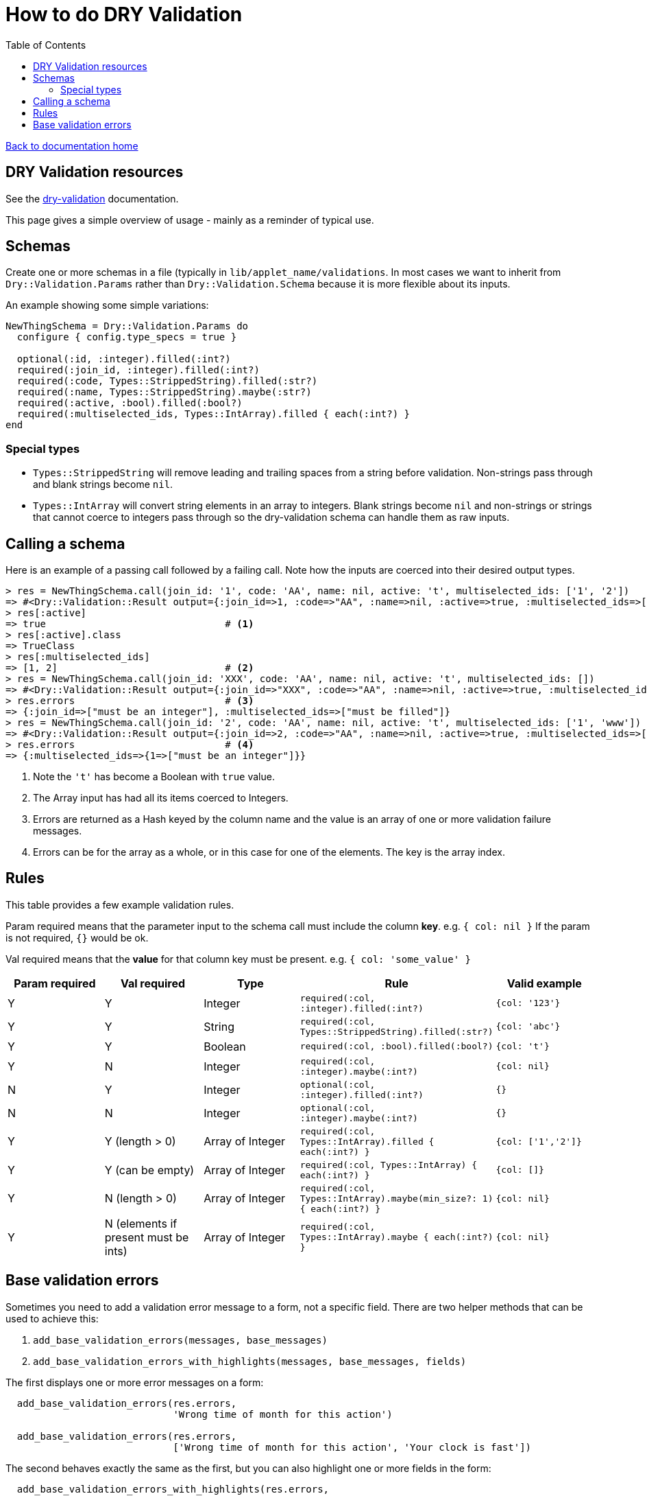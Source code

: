= How to do DRY Validation
:toc:

link:/developer_documentation/start.adoc[Back to documentation home]

== DRY Validation resources

See the link:http://dry-rb.org/gems/dry-validation/[dry-validation] documentation.

This page gives a simple overview of usage - mainly as a reminder of typical use.

== Schemas

Create one or more schemas in a file (typically in `lib/applet_name/validations`.
In most cases we want to inherit from `Dry::Validation.Params` rather than `Dry::Validation.Schema` because it is more flexible about its inputs.

An example showing some simple variations:

[source,ruby]
----
NewThingSchema = Dry::Validation.Params do
  configure { config.type_specs = true }

  optional(:id, :integer).filled(:int?)
  required(:join_id, :integer).filled(:int?)
  required(:code, Types::StrippedString).filled(:str?)
  required(:name, Types::StrippedString).maybe(:str?)
  required(:active, :bool).filled(:bool?)
  required(:multiselected_ids, Types::IntArray).filled { each(:int?) }
end

----

=== Special types

* `Types::StrippedString` will remove leading and trailing spaces from a string before validation. Non-strings pass through and blank strings become `nil`.
* `Types::IntArray` will convert string elements in an array to integers. Blank strings become `nil` and non-strings or strings that cannot coerce to integers pass through so the dry-validation schema can handle them as raw inputs.

== Calling a schema

Here is an example of a passing call followed by a failing call. Note how the inputs are coerced into their desired output types.

[source,ruby]
----
> res = NewThingSchema.call(join_id: '1', code: 'AA', name: nil, active: 't', multiselected_ids: ['1', '2'])
=> #<Dry::Validation::Result output={:join_id=>1, :code=>"AA", :name=>nil, :active=>true, :multiselected_ids=>[1, 2]} errors={}>
> res[:active]
=> true                               # <1>
> res[:active].class
=> TrueClass
> res[:multiselected_ids]
=> [1, 2]                             # <2>
> res = NewThingSchema.call(join_id: 'XXX', code: 'AA', name: nil, active: 't', multiselected_ids: [])
=> #<Dry::Validation::Result output={:join_id=>"XXX", :code=>"AA", :name=>nil, :active=>true, :multiselected_ids=>[]} errors={:join_id=>["must be an integer"], :multiselected_ids=>["must be filled"]}>
> res.errors                          # <3>
=> {:join_id=>["must be an integer"], :multiselected_ids=>["must be filled"]}
> res = NewThingSchema.call(join_id: '2', code: 'AA', name: nil, active: 't', multiselected_ids: ['1', 'www'])
=> #<Dry::Validation::Result output={:join_id=>2, :code=>"AA", :name=>nil, :active=>true, :multiselected_ids=>[1, "www"]} errors={:multiselected_ids=>{1=>["must be an integer"]}}>
> res.errors                          # <4>
=> {:multiselected_ids=>{1=>["must be an integer"]}}
----
<1> Note the `'t'` has become a Boolean with `true` value.
<2> The Array input has had all its items coerced to Integers.
<3> Errors are returned as a Hash keyed by the column name and the value is an array of one or more validation failure messages.
<4> Errors can be for the array as a whole, or in this case for one of the elements. The key is the array index.

== Rules

This table provides a few example validation rules.

Param required means that the parameter input to the schema call must include the column *key*.
e.g. `{ col: nil }` If the param is not required, `{}` would be ok.

Val required means that the *value* for that column key must be present.
e.g. `{ col: 'some_value' }`

|===
|Param required |Val required |Type |Rule |Valid example

|Y
|Y
|Integer
|`required(:col, :integer).filled(:int?)`
|`{col: '123'}`

|Y
|Y
|String
|`required(:col, Types::StrippedString).filled(:str?)`
|`{col: 'abc'}`

|Y
|Y
|Boolean
|`required(:col, :bool).filled(:bool?)`
|`{col: 't'}`

|Y
|N
|Integer
|`required(:col, :integer).maybe(:int?)`
|`{col: nil}`

|N
|Y
|Integer
|`optional(:col, :integer).filled(:int?)`
|`{}`

|N
|N
|Integer
|`optional(:col, :integer).maybe(:int?)`
|`{}`

|Y
|Y (length > 0)
|Array of Integer
|`required(:col, Types::IntArray).filled { each(:int?) }`
|`{col: ['1','2']}`

|Y
|Y (can be empty)
|Array of Integer
|`required(:col, Types::IntArray) { each(:int?) }`
|`{col: []}`

|Y
|N (length > 0)
|Array of Integer
|`required(:col, Types::IntArray).maybe(min_size?: 1) { each(:int?) }`
|`{col: nil}`

|Y
|N (elements if present must be ints)
|Array of Integer
|`required(:col, Types::IntArray).maybe { each(:int?) }`
|`{col: nil}`

|===

== Base validation errors

Sometimes you need to add a validation error message to a form, not a specific field.
There are two helper methods that can be used to achieve this:

1. `add_base_validation_errors(messages, base_messages)`
2. `add_base_validation_errors_with_highlights(messages, base_messages, fields)`

The first displays one or more error messages on a form:

[source,ruby]
----
  add_base_validation_errors(res.errors,
                             'Wrong time of month for this action')

  add_base_validation_errors(res.errors,
                             ['Wrong time of month for this action', 'Your clock is fast'])
----

The second behaves exactly the same as the first, but you can also highlight one or more fields in the form:

[source,ruby]
----
  add_base_validation_errors_with_highlights(res.errors,
                                             'This date and time combination is not allowed',
                                             [:date, :time])

  add_base_validation_errors_with_highlights(res.errors,
                                             'Too much time has elapsed', :time)
----
